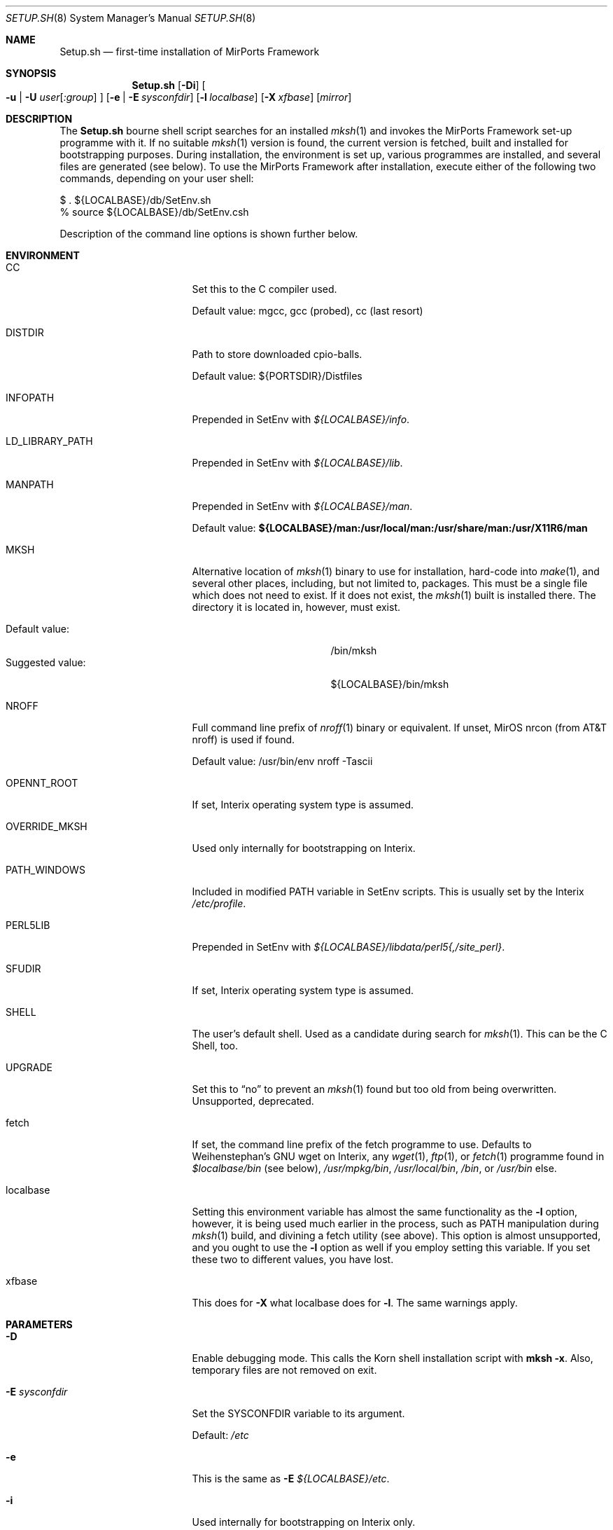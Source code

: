 .\" $MirOS: ports/Setup.sh.8,v 1.6 2005/11/16 17:49:15 tg Exp $
.\"-
.\" Copyright (c) 2005
.\"	Thorsten "mirabile" Glaser <tg@66h.42h.de>
.\"
.\" Licensee is hereby permitted to deal in this work without restric-
.\" tion, including unlimited rights to use, publicly perform, modify,
.\" merge, distribute, sell, give away or sublicence, provided all co-
.\" pyright notices above, these terms and the disclaimer are retained
.\" in all redistributions or reproduced in accompanying documentation
.\" or other materials provided with binary redistributions.
.\"
.\" All advertising materials mentioning features or use of this soft-
.\" ware must display the following acknowledgement:
.\"	This product includes material provided by Thorsten Glaser.
.\"
.\" Licensor hereby provides this work "AS IS" and WITHOUT WARRANTY of
.\" any kind, expressed or implied, to the maximum extent permitted by
.\" applicable law, but with the warranty of being written without ma-
.\" licious intent or gross negligence; in no event shall licensor, an
.\" author or contributor be held liable for any damage, direct, indi-
.\" rect or other, however caused, arising in any way out of the usage
.\" of this work, even if advised of the possibility of such damage.
.\"-
.Dd November 15, 2005
.Dt SETUP.SH 8
.Os MirPorts\ Framework
.Sh NAME
.Nm Setup.sh
.Nd first-time installation of MirPorts Framework
.Sh SYNOPSIS
.Nm
.Op Fl Di
.Oo
. Fl u |
. Fl U Ar user Ns Op Ar :group
.Oc
.Op Fl e | Fl E Ar sysconfdir
.Op Fl l Ar localbase
.Op Fl X Ar xfbase
.Op Ar mirror
.Sh DESCRIPTION
The
.Nm
bourne shell script searches for an installed
.Xr mksh 1
and invokes the MirPorts Framework set-up programme with it.
If no suitable
.Xr mksh 1
version is found, the current version is fetched, built and installed
for bootstrapping purposes.
During installation, the environment is set up, various programmes are
installed, and several files are generated (see below).
To use the MirPorts Framework after installation, execute either of the
following two commands, depending on your user shell:
.Bd -literal
$ . ${LOCALBASE}/db/SetEnv.sh
% source ${LOCALBASE}/db/SetEnv.csh
.Ed
.Pp
Description of the command line options is shown further below.
.Sh ENVIRONMENT
.Bl -tag -width LD_LIBRARY_PATH
.It CC
Set this to the C compiler used.
.Pp
Default value: mgcc, gcc (probed), cc (last resort)
.It DISTDIR
Path to store downloaded cpio-balls.
.Pp
Default value: ${PORTSDIR}/Distfiles
.It INFOPATH
Prepended in SetEnv with
.Pa ${LOCALBASE}/info .
.It LD_LIBRARY_PATH
Prepended in SetEnv with
.Pa ${LOCALBASE}/lib .
.It MANPATH
Prepended in SetEnv with
.Pa ${LOCALBASE}/man .
.Pp
Default value:
.Li ${LOCALBASE}/man:/usr/local/man:/usr/share/man:/usr/X11R6/man
.It MKSH
Alternative location of
.Xr mksh 1
binary to use for installation, hard-code into
.Xr make 1 ,
and several other places, including, but not limited to, packages.
This must be a single file which does not need to exist.
If it does not exist, the
.Xr mksh 1
built is installed there.
The directory it is located in, however, must exist.
.Pp
.Bl -tag -compact -width "Suggested value:"
.It Default value:
/bin/mksh
.It Suggested value:
${LOCALBASE}/bin/mksh
.El
.It NROFF
Full command line prefix of
.Xr nroff 1
binary or equivalent.
If unset, MirOS nrcon (from
.Tn AT&T
nroff) is used if found.
.Pp
Default value: /usr/bin/env nroff -Tascii
.It OPENNT_ROOT
If set, Interix operating system type is assumed.
.It OVERRIDE_MKSH
Used only internally for bootstrapping on Interix.
.It PATH_WINDOWS
Included in modified
.Ev PATH
variable in SetEnv scripts.
This is usually set by the Interix
.Pa /etc/profile .
.It PERL5LIB
Prepended in SetEnv with
.Pa ${LOCALBASE}/libdata/perl5{,/site_perl} .
.It SFUDIR
If set, Interix operating system type is assumed.
.It SHELL
The user's default shell.
Used as a candidate during search for
.Xr mksh 1 .
This can be the C Shell, too.
.It UPGRADE
Set this to
.Dq no
to prevent an
.Xr mksh 1
found but too old from being overwritten.
Unsupported, deprecated.
.It fetch
If set, the command line prefix of the fetch programme to use.
Defaults to Weihenstephan's GNU wget on Interix, any
.Xr wget 1 ,
.Xr ftp 1 ,
or
.Xr fetch 1
programme found in
.Pa $localbase/bin
(see below),
.Pa /usr/mpkg/bin ,
.Pa /usr/local/bin ,
.Pa /bin ,
or
.Pa /usr/bin
else.
.It localbase
Setting this environment variable has almost the same functionality as the
.Fl l
option, however, it is being used much earlier in the process, such as
.Ev PATH
manipulation during
.Xr mksh 1
build, and divining a fetch utility (see above).
This option is almost unsupported, and you ought to use the
.Fl l
option as well if you employ setting this variable.
If you set these two to different values, you have lost.
.It xfbase
This does for
.Fl X
what
.Ev localbase
does for
.Fl l .
The same warnings apply.
.El
.Sh PARAMETERS
.Bl -tag -width "-U user[:group]"
.It Fl D
Enable debugging mode.
This calls the Korn shell installation script with
.Nm mksh
.Fl x .
Also, temporary files are not removed on exit.
.It Fl E Ar sysconfdir
Set the
.Ev SYSCONFDIR
variable to its argument.
.Pp
Default:
.Pa /etc
.It Fl e
This is the same as
.Fl E Ar ${LOCALBASE}/etc .
.It Fl i
Used internally for bootstrapping on Interix only.
.It Fl l Ar localbase
Set the
.Ev LOCALBASE
variable to its argument.
.Pp
Default:
.Pa /usr/mpkg
.It Fl U Ar user Ns Op Ar :group
Use its arguments as
.Ev BINOWN
and
.Ev BINGRP
to determine default ownership of files being installed.
.Pp
Default: root:bin
.It Fl u
This is the same as calling
.Fl U
with your current UID and GID as parameters.
This option is the default behaviour on Interix,
and necessary to use the MirPorts Framework as non-root
user (together with
.Fl e
or similar).
.It Fl X Ar xfbase
Set the
.Ev X11BASE
to its argument.
.Pp
Default:
.Pa ${LOCALBASE}/X11
if found,
.Pa /usr/X11R6
else.
.It Ar mirror
Set this to the MirOS Distribution Server mirror you'd like to use
for retrieving files installed during the first-time set-up process.
.Pp
If this starts with a
.Dq / ,
it is interpreted as an absolute pathname of a directory containing
the needed cpio-balls, else, it is read as an HTTP (or FTP) URI and
used in conjunction with the ${fetch} programme.
.Pp
Default:
.Pa http://mirbsd.mirsolutions.de/MirOS/dist/
.El
.Sh FILES
.Bl -tag -width "${LOCALBASE}/db/shareddirs.db"
.It Pa /bin/mksh
Default location of
.Xr mksh 1
to use.
.Pp
This file is overwritten if it's too old, and the
.Ev MKSH
environment variable is not set.
.It Pa /etc/make.cfg
System-wide
.Xr make 1
configuration, usually included if found.
.It Pa /etc/mk.conf
Legacy system-wide configuration, included if found.
.It Pa ${LOCALBASE}/db/SetEnv.csh
Sourcing this
.Xr csh 1
script sets up the necessary environment for
building and installing packages using the
MirPorts Framework, and running the installed
binaries.
.Pp
Running
.Nm
overwrites this file.
.It Pa ${LOCALBASE}/db/SetEnv.make
This
.Xr make 1
script contains the same definitions as the two
shell SetEnv scripts, to the extent duplicating
them in the MirMake variable space makes sense.
Also, some variables have different names here.
.Pp
Running
.Nm
overwrites this file.
.It Pa ${LOCALBASE}/db/SetEnv.sh
This Bourne Shell script is the equivalent of
.Pa SetEnv.csh
for
.Xr sh 1 .
.Pp
Running
.Nm
overwrites this file.
.It Pa ${LOCALBASE}/db/make.cfg
Contains installation-wide (as opposed to system-wide)
configuration for building MirPorts packages.
.Pp
This script is generated by
.Nm
but never overwritten.
.It Pa ${LOCALBASE}/db/pkg/
This directory contains the package database.
.It Pa ${LOCALBASE}/db/shareddirs.db
This file keeps a list of all directories created using
.Xr pkg_add 1
during package installation, and their reference count.
.It Pa ${PORTSDIR}/Distfiles/
This directory will be used by
.Nm
as well as the MirPorts Framework to store all distfiles
retrieved during installation and package builds, if not overridden by
.Ev DISTDIR .
.El
.Sh INSTALLED SOFTWARE
During the first-time set-up process,
.Nm
installs various software packages in your system.
All of these (except
.Xr mksh 1
in the standard configuration) will be located under
.Ev LOCALBASE .
.Pp
You should not re-run
.Nm
to upgrade these pieces of software; instead, use
.Xr pkg_update 1 .
.Ss MKSH
Port location:
.Pa shells/mksh
.Pp
The
.Os MirBSD
Korn Shell is always installed if it's not found or too old.
Currently, at least R24 (2005/08/21) is required.
A manual page is attempted to be installed into
.Pa /usr/share/man/cat1/
or
.Pa /usr/share/man/man1/
but failure is not deemed important.
For a properly installed mksh honouring default COPTS,
CFLAGS etc. use the port.
.Ss MIRMAKE
Port location:
.Pa devel/mirmake
.Pp
The
.Os MirBSD
version of
.Xr make 1
is installed if the system
.Xr make 1
is no MirMake or too old.
If a recent version of MirMake is already found on the
system or in ${LOCALBASE}/bin, no action is taken, or
a wrapper is put into ${LOCALBASE}/bin/make so that a
user can install \*(Ltbsd.port.mk\*(Gt himself.
.Ss NROFF
Port location:
none yet
.Pp
If no
.Pa /usr/bin/nroff
or
.Pa ${LOCALBASE}/bin/nroff
is found (usually the case only on Interix), the
.Os MirBSD
version of
.Tn AT&T
.Xr nroff 1
is installed.
Note that this check is currently only tested on Interix,
and that, since MirMake is a dependency to build nroff,
bootstrapping can fail on non-Interix systems without
either nroff, ditroff or GNU groff installed.
.Ss MTREE
Port location:
none yet
.Pp
If
.Xr mtree 8
is not being found at
.Pa /usr/sbin/mtree
or within
.Pa ${LOCALBASE}/bin ,
this programme is installed.
.Ss PACKAGE TOOLS
Port location:
.Pa essentials/pkgtools
.Pp
The package tools of the MirPorts Framework, namely
.Xr pkg_add 1 ,
.Xr pkg_create 1 ,
.Xr pkg_delete 1 ,
and
.Xr pkg_info 1 ,
are installed as part of the build as well.
They are upgradable using a port, too.
.Ss CPIO
Port location:
.Pa archivers/mircpio
.Pp
On Darwin (Mac OSX) and Interix, paxmirabilis aka MirCpio
is installed because the native archivers lack functionality.
This programme and all following are actually already
installed using a MirPort during set up time, too.
.Ss PATCH
Port location:
.Pa essentials/patch
.Pp
Interix does not come with
.Xr patch 1 .
.Ss CKSUM
Port location:
.Pa essentials/cksum
.Pp
This port is needed on Interix and Darwin, and optional on
OpenBSD, to verify file checksums.
.Ss GNU TEXINFO
Port location:
.Pa essentials/texinfo
.Pp
This is being pulled in as a build dependency of m4 and wget on Interix.
.Ss GNU M4
Port location:
.Pa lang/m4
.Pp
.Tn GNU
.Xr m4 1
is installed early on Interix because autoconf depends on it.
.Ss GNU WGET
Port location:
.Pa net/wget
.Pp
On Interix, there is no really suitable fetch utility, so this
beast is being built.
It pulls in metaauto, autoconf-new (2.59 and up) and help2man.
.Sh EXAMPLES
Install the MirPorts Framework natively on MirOS-current:
.Bd -literal
$ sudo sh /usr/ports/Setup.sh
.Ed
.Pp
Install the MirPorts Framework as a user on a shell on an OpenBSD box:
.Bd -literal
% cd
% mkdir -p .etc/bin .etc/pkg
% setenv MKSH ~/.etc/bin/mksh
% sh mirports/Setup.sh -uel ~/.etc/pkg
.Ed
.Sh DIAGNOSTICS
Most error messages are displayed on stderr, some on stdout.
Error messages from external utilities are usually retained.
.Pp
The bourne shell script
.Nm
usually aborts in error cases, but leaves a temporary directory,
whose name is printed to stderr directly after startup.
You must delete it manually.
.Pp
The korn shell script called later cleans up (unless
.Fl D
is given) the temporary directory created by
.Nm
in cases of errors and should abort on all errors and corner cases.
.Sh SEE ALSO
.Xr cksum 1 ,
.Xr csh 1 ,
.Xr fetch 1 ,
.Xr ftp 1 ,
.Xr gzsig 1 ,
.Xr m4 1 ,
.Xr make 1 ,
.Xr mksh 1 ,
.Xr mtree 8 ,
.Xr nroff 1 ,
.Xr patch 1 ,
.Xr pkg_add 1 ,
.Xr pkg_create 1 ,
.Xr pkg_delete 1 ,
.Xr pkg_info 1 ,
.Xr pkg_update 1 ,
.Xr sh 1 ,
.Xr wget 1
.Sh AUTHORS
.Nm
was written by
.An Thorsten Glaser Aq tg@66h.42h.de .
The MirPorts Framework is maintained by
.Aq miros-discuss@MirBSD.org .
The package tools have been taken over from
FreeBSD and OpenBSD and are now maintained by
.An Benny Siegert Aq bsiegert@mirbsd.org .
.Sh CAVEATS
Be careful with passing environment variables to
.Nm
(even if they are automatically set).
.Pp
Running
.Nm
more than once overwrites some files and doesn't
touch some others.
You must check them manually in any case.
For upgrading, you should use package tools upgrades
whenever possible \(em this is only a bootstrapping tool.
.Pp
For many tools, upgrade them using packages even after
bootstrapping, because ports/packages honour ${CC}, ${CFLAGS}
and stuff like that.
Also, on Interix, mksh and MirMake are usually built without
any manual pages being installed during bootstrapping.
.Sh BUGS
Probably many.
Report them to
.Aq miros-discuss@MirBSD.org .
There are so many possible scenarios and corner cases, as well
as incompatibilities, so that some breakage might always occur.
.Pp
On Interix,
.Xr mtree 8
does not come with the base system.
It is being used by
.Nm
before it's built, though.
.Pp
On non-Interix systems without nroff, ditroff or GNU groff,
the detection whether to build nroff and re-build MirMake
afterwards is not done, and stuff might break.
.Pp
When giving
.Fl ul
but omitting
.Fl e ,
the SYSCONFDIR is still
.Pa /etc ,
although that is not writable.
